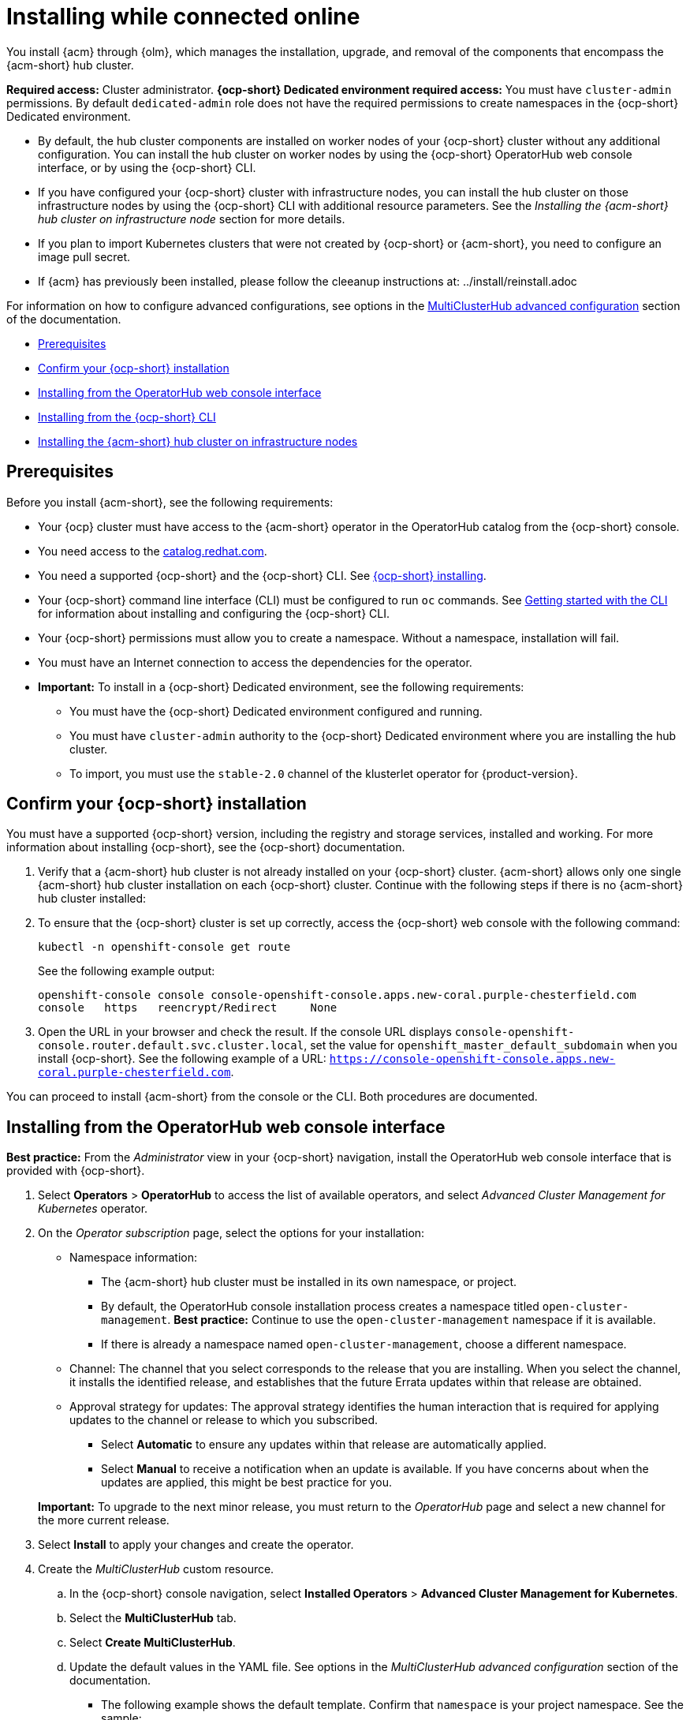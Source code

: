 [#installing-while-connected-online]
= Installing while connected online

You install {acm} through {olm}, which manages the installation, upgrade, and removal of the components that encompass the {acm-short} hub cluster. 

**Required access:** Cluster administrator. 
**{ocp-short} Dedicated environment required access:** You must have `cluster-admin` permissions. By default `dedicated-admin` role does not have the required permissions to create namespaces in the {ocp-short} Dedicated environment. 

- By default, the hub cluster components are installed on worker nodes of your {ocp-short} cluster without any additional configuration. You can install the hub cluster on worker nodes by using the {ocp-short} OperatorHub web console interface, or by using the {ocp-short} CLI.

- If you have configured your {ocp-short} cluster with infrastructure nodes, you can install the hub cluster on those infrastructure nodes by using the {ocp-short} CLI with additional resource parameters. See the _Installing the {acm-short} hub cluster on infrastructure node_ section for more details.

- If you plan to import Kubernetes clusters that were not created by {ocp-short} or {acm-short}, you need to configure an image pull secret. 

- If {acm} has previously been installed, please follow the cleeanup instructions at: ../install/reinstall.adoc

For information on how to configure advanced configurations, see options in the xref:../install/adv_config_install.adoc#advanced-config-hub[MultiClusterHub advanced configuration] section of the documentation. 

* <<connect-prerequisites,Prerequisites>>
* <<confirm-ocp-installation,Confirm your {ocp-short} installation>>
* <<installing-from-the-operatorhub,Installing from the OperatorHub web console interface>>
* <<installing-from-the-cli,Installing from the {ocp-short} CLI>>
* <<installing-on-infra-node,Installing the {acm-short} hub cluster on infrastructure nodes>>

[#connect-prerequisites]
== Prerequisites

Before you install {acm-short}, see the following requirements:

* Your {ocp} cluster must have access to the {acm-short} operator in the OperatorHub catalog from the {ocp-short} console. 

* You need access to the link:https://catalog.redhat.com/software/containers/search?p=1&application_categories_list=Container%20Platform%20%2F%20Management[catalog.redhat.com].

* You need a supported {ocp-short} and the {ocp-short} CLI. See link:https://docs.redhat.com/documentation/en-us/openshift_container_platform/4.14/html/installing/index[{ocp-short} installing].

* Your {ocp-short} command line interface (CLI) must be configured to run `oc` commands. See link:https://docs.redhat.com/documentation/en-us/openshift_container_platform/4.14/html/cli_tools/openshift-cli-oc#cli-getting-started[Getting started with the CLI] for information about installing and configuring the {ocp-short} CLI.

* Your {ocp-short} permissions must allow you to create a namespace. Without a namespace, installation will fail.

* You must have an Internet connection to access the dependencies for the operator.

* **Important:** To install in a {ocp-short} Dedicated environment, see the following requirements:

** You must have the {ocp-short} Dedicated environment configured and running.

** You must have `cluster-admin` authority to the {ocp-short} Dedicated environment where you are installing the hub cluster.

** To import, you must use the `stable-2.0` channel of the klusterlet operator for {product-version}.

[#confirm-ocp-installation]
== Confirm your {ocp-short} installation

You must have a supported {ocp-short} version, including the registry and storage services, installed and working. For more information about installing {ocp-short}, see the {ocp-short} documentation.

. Verify that a {acm-short} hub cluster is not already installed on your {ocp-short} cluster. {acm-short} allows only one single {acm-short} hub cluster installation on each {ocp-short} cluster. Continue with the following steps if there is no {acm-short} hub cluster installed:

. To ensure that the {ocp-short} cluster is set up correctly, access the {ocp-short} web console with the following command:

+
----
kubectl -n openshift-console get route
----

+
See the following example output:

+
----
openshift-console console console-openshift-console.apps.new-coral.purple-chesterfield.com               
console   https   reencrypt/Redirect     None
----

. Open the URL in your browser and check the result. If the console URL displays `console-openshift-console.router.default.svc.cluster.local`, set the value for `openshift_master_default_subdomain` when you install {ocp-short}. See the following example of a URL: `https://console-openshift-console.apps.new-coral.purple-chesterfield.com`.

You can proceed to install {acm-short} from the console or the CLI. Both procedures are documented.

[#installing-from-the-operatorhub]
== Installing from the OperatorHub web console interface

**Best practice:** From the _Administrator_ view in your {ocp-short} navigation, install the OperatorHub web console interface that is provided with {ocp-short}.

. Select *Operators* > *OperatorHub* to access the list of available operators, and select _Advanced Cluster Management for Kubernetes_ operator.

. On the _Operator subscription_ page, select the options for your installation:

+
* Namespace information: 

  - The {acm-short} hub cluster must be installed in its own namespace, or project. 

  - By default, the OperatorHub console installation process creates a namespace titled `open-cluster-management`. *Best practice:* Continue to use the `open-cluster-management` namespace if it is available.  
  
  - If there is already a namespace named `open-cluster-management`, choose a different namespace.

+
* Channel: The channel that you select corresponds to the release that you are installing. When you select the channel, it installs the identified release, and establishes that the future Errata updates within that release are obtained.

+
* Approval strategy for updates: The approval strategy identifies the human interaction that is required for applying updates to the channel or release to which you subscribed. 

  - Select *Automatic* to ensure any updates within that release are automatically applied. 
  
  - Select *Manual* to receive a notification when an update is available. If you have concerns about when the updates are applied, this might be best practice for you.

+
*Important:* To upgrade to the next minor release, you must return to the _OperatorHub_ page and select a new channel for the more current release.

. Select *Install* to apply your changes and create the operator. 

. Create the _MultiClusterHub_ custom resource.
 .. In the {ocp-short} console navigation, select *Installed Operators* > *Advanced Cluster Management for Kubernetes*.
 .. Select the *MultiClusterHub* tab.
 .. Select *Create MultiClusterHub*.
 .. Update the default values in the YAML file. See options in the _MultiClusterHub advanced configuration_ section of the documentation.
 
* The following example shows the default template. Confirm that `namespace` is your project namespace. See the sample:

+
[source,yaml]
----
apiVersion: operator.open-cluster-management.io/v1
kind: MultiClusterHub
metadata:
  name: multiclusterhub
  namespace: <namespace>
----

+ 
. Select *Create* to initialize the custom resource. It can take up to 10 minutes for the {acm-short} hub cluster to build and start.

+
After the {acm-short} hub cluster is created, the `MultiClusterHub` resource status displays _Running_ from the _MultiClusterHub_ tab of the {acm-short} operator details. To gain access to the console, see the link:../console/console_access.adoc#accessing-your-console[Accessing your console] topic.

[#installing-from-the-cli]
== Installing from the {ocp-short} CLI

. Create a {acm-short} hub cluster namespace where the operator requirements are contained. Run the following command, where `namespace` is the name for your {acm-short} hub cluster namespace. The value for `namespace` might be referred to as _Project_ in the {ocp-short} environment:

+
----
oc create namespace <namespace>
----

. Switch your project namespace to the one that you created. Replace `namespace` with the name of the {acm-short} hub cluster namespace that you created in step 1.

+
----
oc project <namespace>
----

. Create a YAML file to configure an `OperatorGroup` resource. Each namespace can have only one operator group. Replace `default` with the name of your operator group. Replace `namespace` with the name of your project namespace. See the following sample:

+
[source,yaml]
----
apiVersion: operators.coreos.com/v1
kind: OperatorGroup
metadata:
  name: <default>
  namespace: <namespace>
spec:
  targetNamespaces:
  - <namespace>
----
. Run the following command to create the `OperatorGroup` resource. Replace `operator-group` with the name of the operator group YAML file that you created:

+
----
oc apply -f <path-to-file>/<operator-group>.yaml
----
+

. Create a YAML file to configure an {ocp-short} subscription. Your file is similar to the following sample, replacing `release-2.x` with the current release:

+
[source,yaml]
----
apiVersion: operators.coreos.com/v1alpha1
kind: Subscription
metadata:
  name: acm-operator-subscription
spec:
  sourceNamespace: openshift-marketplace
  source: redhat-operators
  channel: release-2.x
  installPlanApproval: Automatic
  name: advanced-cluster-management
----

+
*Note:* For installing the {acm-short} hub cluster on infrastructure nodes, the see the xref:../install/install_connected.adoc#infra-olm-sub-add-config[{olm} Subscription additional configuration] section.

+
. Run the following command to create the {ocp-short} subscription. Replace `subscription` with the name of the subscription file that you created:

+
----
oc apply -f <path-to-file>/<subscription>.yaml
----

. Create a YAML file to configure the `MultiClusterHub` custom resource. Your default template should look similar to the following example. Replace `namespace` with the name of your project namespace:

+
[source,yaml]
----
apiVersion: operator.open-cluster-management.io/v1
kind: MultiClusterHub
metadata:
  name: multiclusterhub
  namespace: <namespace>
spec: {}
----

+
*Note:* For installing the {acm-short} hub cluster on infrastructure nodes, see the xref:../install/install_connected.adoc#infra-mch-add-config[MultiClusterHub custom resource additional configuration] section:

+
. Run the following command to create the `MultiClusterHub` custom resource. Replace `custom-resource` with the name of your custom resource file:
 
+
----
oc apply -f <path-to-file>/<custom-resource>.yaml
----

+
If this step fails with the following error, the resources are still being created and applied. Run the command again in a few minutes when the resources are created:

+
----
error: unable to recognize "./mch.yaml": no matches for kind "MultiClusterHub" in version "operator.open-cluster-management.io/v1"
----

. Run the following command to get the custom resource. It can take up to 10 minutes for the `MultiClusterHub` custom resource status to display as `Running` in the `status.phase` field after you run the command:

+
----
oc get mch -o=jsonpath='{.items[0].status.phase}'
----

If you are reinstalling {acm-short} and the pods do not start, see link:../troubleshooting/trouble_reinstall.adoc#troubleshooting-reinstallation-failure[Troubleshooting reinstallation failure] for steps to work around this problem.

*Notes:*

- A `ServiceAccount` with a `ClusterRoleBinding` automatically gives cluster administrator privileges to {acm-short} and to any user credentials with access to the namespace where you install {acm-short}.

- The installation also creates a namespace called `local-cluster` that is reserved for the {acm-short} hub cluster when it is managed by itself. There cannot be an existing namespace called `local-cluster`. For security reasons, do not release access to the `local-cluster` namespace to any user who does not already have `cluster-administrator` access.

[#installing-on-infra-node]
== Installing the {acm-short} hub cluster on infrastructure nodes

An {ocp-short} cluster can be configured to contain infrastructure nodes for running approved management components. Running components on infrastructure nodes avoids allocating {ocp-short} subscription quota for the nodes that are running those management components.

After adding infrastructure nodes to your {ocp-short} cluster, follow the xref:../install/install_connected.adoc#installing-from-the-cli[Installing from the {ocp-short} CLI] instructions and add configurations to the {olm} subscription and `MultiClusterHub` custom resource.

[#adding-infra-nodes]
=== Add infrastructure nodes to the {ocp-short} cluster

Follow the procedures that are described in link:https://docs.redhat.com/documentation/en-us/openshift_container_platform/4.14/html/machine_management/creating-infrastructure-machinesets[Creating infrastructure machine sets] in the {ocp-short} documentation. Infrastructure nodes are configured with a Kubernetes `taint` and `label` to keep non-management workloads from running on them.

To be compatible with the infrastructure node enablement provided by {acm-short}, ensure your infrastructure nodes have the following `taint` and `label` applied:

[source,yaml]
----
metadata:
  labels:
    node-role.kubernetes.io/infra: ""
spec:
  taints:
  - effect: NoSchedule
    key: node-role.kubernetes.io/infra
----

[#infra-olm-sub-add-config]
=== {olm} Subscription additional configuration

Add the following additional configuration before applying the {olm} Subscription:

[source,yaml]
----
spec:
  config:
    nodeSelector:
      node-role.kubernetes.io/infra: ""
    tolerations:
    - key: node-role.kubernetes.io/infra
      effect: NoSchedule
      operator: Exists
----

[#infra-mch-add-config]
=== MultiClusterHub custom resource additional configuration

Add the following additional configuration before applying the `MultiClusterHub` custom resource:

[source,yaml]
----
spec:
  nodeSelector:
    node-role.kubernetes.io/infra: ""
----
